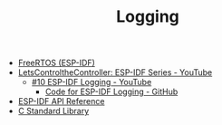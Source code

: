 #+TITLE: Logging

- [[https://docs.espressif.com/projects/esp-idf/en/stable/esp32/api-reference/system/freertos_idf.html][FreeRTOS (ESP-IDF)]]
- [[https://www.youtube.com/playlist?list=PLmQ7GYcMY-2JV7afZ4hiekn8D6rRIgYfj][LetsControltheController: ESP-IDF Series - YouTube]]
  + [[https://www.youtube.com/watch?v=_IC5cMnJpKY&list=PLmQ7GYcMY-2JV7afZ4hiekn8D6rRIgYfj][#10 ESP-IDF Logging - YouTube]]
    - [[https://github.com/LetsControltheController/esp-idf-logging-debug][Code for ESP-IDF Logging - GitHub]]
- [[../esp-idf.org][ESP-IDF API Reference]]
- [[../c-library.org][C Standard Library]]
